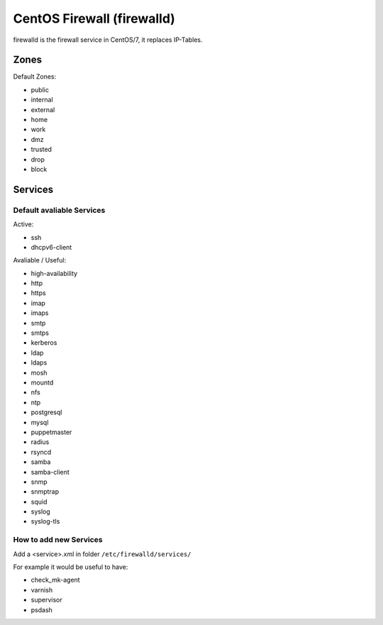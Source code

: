 ===========================
CentOS Firewall (firewalld)
===========================

firewalld is the firewall service in CentOS/7, it replaces IP-Tables.

Zones
=====

Default Zones:

* public
* internal
* external
* home
* work
* dmz
* trusted
* drop
* block

Services
========

Default avaliable Services
--------------------------

Active:

* ssh
* dhcpv6-client

Avaliable / Useful:

* high-availability
* http
* https
* imap
* imaps
* smtp
* smtps
* kerberos
* ldap
* ldaps
* mosh
* mountd
* nfs
* ntp
* postgresql
* mysql
* puppetmaster
* radius
* rsyncd
* samba
* samba-client
* snmp
* snmptrap
* squid
* syslog
* syslog-tls

How to add new Services
-----------------------

Add a <service>.xml in folder ``/etc/firewalld/services/``

For example it would be useful to have:

* check_mk-agent
* varnish
* supervisor
* psdash

